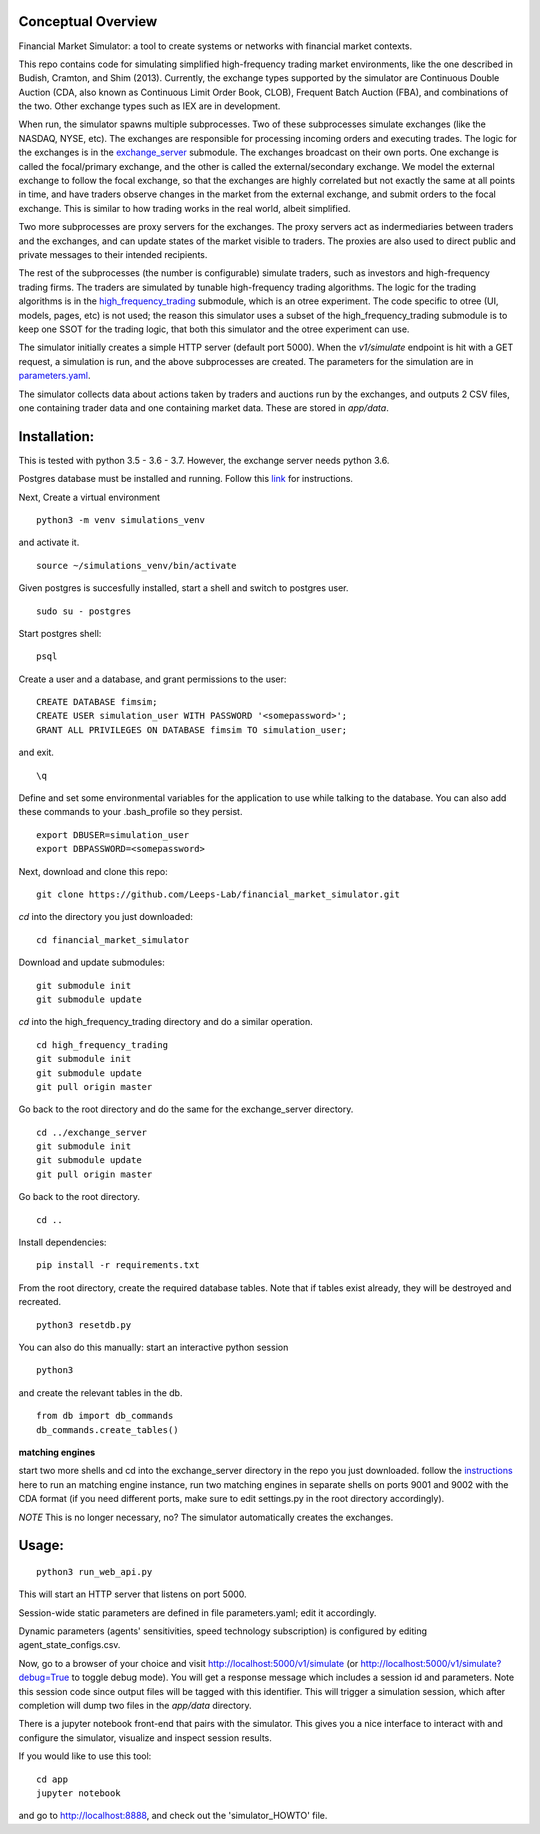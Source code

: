 Conceptual Overview
==================

Financial Market Simulator: a tool to create systems
or networks with financial market contexts.

This repo contains code for simulating simplified high-frequency trading
market environments, like the one described in Budish, Cramton, and Shim
(2013). Currently, the exchange types supported by the simulator are
Continuous Double Auction (CDA, also known as Continuous Limit Order Book,
CLOB), Frequent Batch Auction (FBA), and combinations of the two. Other
exchange types such as IEX are in development.

When run, the simulator spawns multiple subprocesses. Two of these subprocesses
simulate exchanges (like the NASDAQ, NYSE, etc). The exchanges are responsible
for processing incoming orders and executing trades. The logic for the
exchanges is in the `exchange_server`_ submodule.
The exchanges broadcast on their own ports.
One exchange is called the focal/primary exchange, and the
other is called the external/secondary exchange. We model the external
exchange to follow the focal exchange, so that the exchanges are highly
correlated but not exactly the same at all points in time, and have traders
observe changes in the market from the external exchange, and submit orders
to the focal exchange. This is similar to how trading works in the real world,
albeit simplified.

Two more subprocesses are proxy servers for the exchanges. The proxy servers
act as indermediaries between traders and the exchanges, and can update states
of the market visible to traders. The proxies are also used to direct
public and private messages to their intended recipients.

The rest of the subprocesses (the number is configurable) simulate traders,
such as investors and high-frequency trading firms. The traders are simulated
by tunable high-frequency trading algorithms. The logic for the trading
algorithms is in the `high_frequency_trading`_ 
submodule, which is an otree experiment.
The code specific to otree (UI, models, pages, etc) is not used;
the reason this simulator uses a subset of the high_frequency_trading submodule
is to keep one SSOT for the trading logic, that both this simulator and the
otree experiment can use.

The simulator initially creates a simple HTTP server (default port 5000).
When the `v1/simulate` endpoint is hit with a GET request, a simulation
is run, and the above subprocesses are created. The parameters for the
simulation are in `parameters.yaml`_.

The simulator collects data about actions taken by traders and auctions run
by the exchanges, and outputs 2 CSV files, one containing trader data and
one containing market data. These are stored in `app/data`.

Installation:
=============

This is tested with python 3.5 - 3.6 - 3.7. However, the exchange server needs
python 3.6.

Postgres database must be installed and running.
Follow this `link`_ for instructions.

Next,
Create a virtual environment

::

    python3 -m venv simulations_venv

and activate it.

::

    source ~/simulations_venv/bin/activate
  
Given postgres is succesfully installed, 
start a shell and
switch to postgres user.

::

    sudo su - postgres

Start postgres shell:

::

    psql

Create a user and a database, and grant permissions to the user:

::

    CREATE DATABASE fimsim;
    CREATE USER simulation_user WITH PASSWORD '<somepassword>';
    GRANT ALL PRIVILEGES ON DATABASE fimsim TO simulation_user;

and exit.

::

    \q

Define and set some environmental variables
for the application to use while talking to the database.
You can also add these commands to your .bash_profile so they persist.

::

    export DBUSER=simulation_user
    export DBPASSWORD=<somepassword>
 
Next, download and clone this repo:

::

    git clone https://github.com/Leeps-Lab/financial_market_simulator.git
  
`cd` into the directory you just downloaded:

::

    cd financial_market_simulator
   
Download and update submodules:

::

    git submodule init
    git submodule update

`cd` into the high_frequency_trading directory and do a similar operation.

::

    cd high_frequency_trading
    git submodule init
    git submodule update
    git pull origin master

Go back to the root directory and do the same for the exchange_server directory.

::

    cd ../exchange_server
    git submodule init
    git submodule update
    git pull origin master

Go back to the root directory.

::

   cd ..
 
Install dependencies:

::

    pip install -r requirements.txt
    
    
From the root directory, create the required database tables.
Note that if tables exist already, they will be destroyed and recreated.

::

    python3 resetdb.py

You can also do this manually:
start an interactive python session

::

    python3
  
and create the relevant tables in the db.

::

    from db import db_commands
    db_commands.create_tables()

**matching engines**

start two more shells
and cd into the exchange_server directory in the repo
you just downloaded.
follow the `instructions`_ here to run an matching engine instance, run two matching engines in separate shells on ports 9001 and 9002 with the CDA format (if you need different ports, make sure to edit settings.py in the root directory accordingly).

*NOTE* This is no longer necessary, no? The simulator automatically creates
the exchanges.

Usage:
=======

::

    python3 run_web_api.py
  
This will start an HTTP server that listens on port 5000.

Session-wide static parameters are defined in file parameters.yaml;
edit it accordingly.

Dynamic parameters (agents' sensitivities, speed technology subscription)
is configured by editing agent_state_configs.csv.

Now, go to a browser of your choice and visit http://localhost:5000/v1/simulate
(or http://localhost:5000/v1/simulate?debug=True to toggle debug mode).
You will get a response message which includes a session id and parameters.
Note this session code since output files will be tagged with this identifier.
This will trigger a simulation session, which after completion will dump two
files in the `app/data` directory.

There is a jupyter notebook front-end that pairs with the simulator.
This gives you a nice interface to interact with and configure the simulator,
visualize and inspect session results.

If you would like to use this tool:

::

  cd app
  jupyter notebook

and go to http://localhost:8888, and check out the 'simulator_HOWTO' file.
   
.. _link: https://www.postgresql.org/download/
.. _instructions: https://github.com/Leeps-Lab/exchange_server/blob/master/README.rst
.. _high_frequency_trading: https://github.com/Leeps-Lab/high_frequency_trading
.. _exchange_server: https://github.com/Leeps-Lab/exchange_server
.. _parameters.yaml: app/simulator_configs/parameters.yaml

